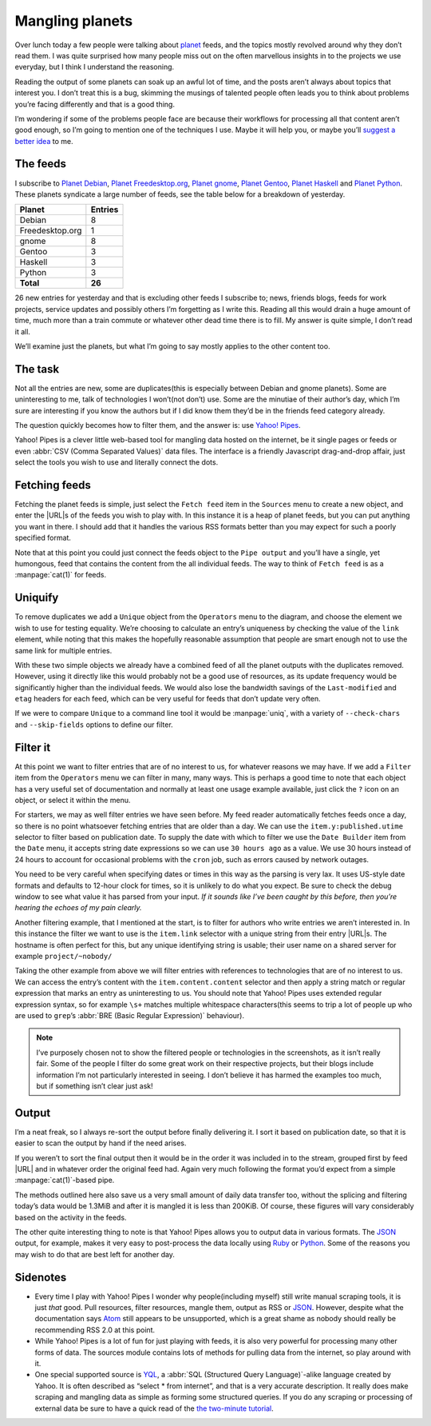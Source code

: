 .. post:: 2010-09-17
   :tags: atom, feed, pipes, yahoo
   :image: 1

Mangling planets
================

Over lunch today a few people were talking about planet_ feeds, and the topics
mostly revolved around why they don’t read them.  I was quite surprised how
many people miss out on the often marvellous insights in to the projects we use
everyday, but I think I understand the reasoning.

Reading the output of some planets can soak up an awful lot of time, and the
posts aren’t always about topics that interest you.  I don’t treat this is
a bug, skimming the musings of talented people often leads you to think about
problems you’re facing differently and that is a good thing.

I’m wondering if some of the problems people face are because their workflows
for processing all that content aren’t good enough, so I’m going to mention one
of the techniques I use.  Maybe it will help you, or maybe you’ll `suggest
a better idea`_ to me.

The feeds
---------

I subscribe to `Planet Debian`_, `Planet Freedesktop.org`_, `Planet gnome`_,
`Planet Gentoo`_, `Planet Haskell`_ and `Planet Python`_.  These planets
syndicate a large number of feeds, see the table below for a breakdown of
yesterday.

+-----------------+---------+
| Planet          | Entries |
+=================+=========+
| Debian          |       8 |
+-----------------+---------+
| Freedesktop.org |       1 |
+-----------------+---------+
| gnome           |       8 |
+-----------------+---------+
| Gentoo          |       3 |
+-----------------+---------+
| Haskell         |       3 |
+-----------------+---------+
| Python          |       3 |
+-----------------+---------+
| **Total**       |  **26** |
+-----------------+---------+

26 new entries for yesterday and that is excluding other feeds I subscribe to;
news, friends blogs, feeds for work projects, service updates and possibly
others I’m forgetting as I write this.  Reading all this would drain a huge
amount of time, much more than a train commute or whatever other dead time
there is to fill.  My answer is quite simple, I don’t read it all.

We’ll examine just the planets, but what I’m going to say mostly applies to the
other content too.

The task
--------

Not all the entries are new, some are duplicates(this is especially between
Debian and gnome planets).  Some are uninteresting to me, talk of technologies
I won’t(not don’t) use.  Some are the minutiae of their author’s day, which I’m
sure are interesting if you know the authors but if I did know them they’d be
in the friends feed category already.

The question quickly becomes how to filter them, and the answer is: use `Yahoo!
Pipes`_.

Yahoo! Pipes is a clever little web-based tool for mangling data hosted on the
internet, be it single pages or feeds or even :abbr:`CSV (Comma Separated
Values)` data files.  The interface is a friendly Javascript drag-and-drop
affair, just select the tools you wish to use and literally connect the dots.

Fetching feeds
--------------

.. image:: /.images/2010-09-17-feed_fetch.png
   :alt: Fetch feeds

Fetching the planet feeds is simple, just select the ``Fetch feed`` item in the
``Sources`` menu to create a new object, and enter the |URL|\s of the feeds you
wish to play with.  In this instance it is a heap of planet feeds, but you can
put anything you want in there.  I should add that it handles the various RSS
formats better than you may expect for such a poorly specified format.

Note that at this point you could just connect the feeds object to the ``Pipe
output`` and you’ll have a single, yet humongous, feed that contains the
content from the all individual feeds.  The way to think of ``Fetch feed`` is
as a :manpage:`cat(1)` for feeds.

Uniquify
--------

To remove duplicates we add a ``Unique`` object from the ``Operators`` menu to
the diagram, and choose the element we wish to use for testing equality.  We’re
choosing to calculate an entry’s uniqueness by checking the value of the
``link`` element, while noting that this makes the hopefully reasonable
assumption that people are smart enough not to use the same link for multiple
entries.

.. image:: /.images/2010-09-17-feed_uniq.png
   :alt: uniquify

With these two simple objects we already have a combined feed of all the planet
outputs with the duplicates removed.  However, using it directly like this
would probably not be a good use of resources, as its update frequency would be
significantly higher than the individual feeds.  We would also lose the
bandwidth savings of the ``Last-modified`` and ``etag`` headers for each feed,
which can be very useful for feeds that don’t update very often.

If we were to compare ``Unique`` to a command line tool it would be
:manpage:`uniq`, with a variety of ``--check-chars`` and ``--skip-fields``
options to define our filter.

Filter it
---------

.. image:: /.images/2010-09-17-feed_filter.png
   :alt: Filter entries

At this point we want to filter entries that are of no interest to us, for
whatever reasons we may have.  If we add a ``Filter`` item from the
``Operators`` menu we can filter in many, many ways.  This is perhaps a good
time to note that each object has a very useful set of documentation and
normally at least one usage example available, just click the ``?`` icon on an
object, or select it within the menu.

For starters, we may as well filter entries we have seen before.  My feed
reader automatically fetches feeds once a day, so there is no point whatsoever
fetching entries that are older than a day.  We can use the
``item.y:published.utime`` selector to filter based on publication date.  To
supply the date with which to filter we use the ``Date Builder`` item from the
``Date`` menu, it accepts string date expressions so we can use ``30 hours
ago`` as a value.  We use 30 hours instead of 24 hours to account for
occasional problems with the ``cron`` job, such as errors caused by network
outages.

You need to be very careful when specifying dates or times in this way as the
parsing is very lax.  It uses US-style date formats and defaults to 12-hour
clock for times, so it is unlikely to do what you expect.  Be sure to check the
debug window to see what value it has parsed from your input.  *If it sounds
like I’ve been caught by this before, then you’re hearing the echoes of my pain
clearly.*

.. image:: /.images/2010-09-17-date_builder.png
   :alt: Build date object to filter by

Another filtering example, that I mentioned at the start, is to filter for
authors who write entries we aren’t interested in.  In this instance the filter
we want to use is the ``item.link`` selector with a unique string from their
entry |URL|\s.  The hostname is often perfect for this, but any unique
identifying string is usable; their user name on a shared server for example
``project/~nobody/``

Taking the other example from above we will filter entries with references to
technologies that are of no interest to us.  We can access the entry’s content
with the ``item.content.content`` selector and then apply a string match or
regular expression that marks an entry as uninteresting to us.  You should note
that Yahoo! Pipes uses extended regular expression syntax, so for example
``\s+`` matches multiple whitespace characters(this seems to trip a lot of
people up who are used to ``grep``’s :abbr:`BRE (Basic Regular Expression)`
behaviour).

.. note::

    I’ve purposely chosen not to show the filtered people or technologies in
    the screenshots, as it isn’t really fair.  Some of the people I filter do
    some great work on their respective projects, but their blogs include
    information I’m not particularly interested in seeing.  I don’t believe it
    has harmed the examples too much, but if something isn’t clear just ask!

Output
------

I’m a neat freak, so I always re-sort the output before finally delivering it.
I sort it based on publication date, so that it is easier to scan the output by
hand if the need arises.

.. image:: /.images/2010-09-17-feed_sort.png
   :alt: Sort remaining entries

If you weren’t to sort the final output then it would be in the order it was
included in to the stream, grouped first by feed |URL| and in whatever order
the original feed had.  Again very much following the format you’d expect from
a simple :manpage:`cat(1)`-based pipe.

The methods outlined here also save us a very small amount of daily data
transfer too, without the splicing and filtering today’s data would be 1.3MiB
and after it is mangled it is less than 200KiB.  Of course, these figures will
vary considerably based on the activity in the feeds.

The other quite interesting thing to note is that Yahoo! Pipes allows you to
output data in various formats.  The JSON_ output, for example, makes it very
easy to post-process the data locally using Ruby_ or Python_.  Some of the
reasons you may wish to do that are best left for another day.

Sidenotes
---------

* Every time I play with Yahoo! Pipes I wonder why people(including myself)
  still write manual scraping tools, it is just *that* good.  Pull resources,
  filter resources, mangle them, output as RSS or JSON_.  However, despite what
  the documentation says Atom_ still appears to be unsupported, which is
  a great shame as nobody should really be recommending RSS 2.0 at this point.

* While Yahoo! Pipes is a lot of fun for just playing with feeds, it is also
  very powerful for processing many other forms of data.  The sources module
  contains lots of methods for pulling data from the internet, so play around
  with it.

* One special supported source is YQL_, a :abbr:`SQL (Structured Query
  Language)`-alike language created by Yahoo.  It is often described as “select
  * from internet”, and that is a very accurate description.  It really does
  make scraping and mangling data as simple as forming some structured queries.
  If you do any scraping or processing of external data be sure to have a quick
  read of the `the two-minute tutorial`_.

.. _planet: http://www.planetplanet.org/
.. _suggest a better idea: jnrowe@gmail.com
.. _Planet Debian: http://planet.debian.net/
.. _Planet Freedesktop.org: http://planet.freedesktop.org/
.. _Planet gnome: http://planet.gnome.org/
.. _Planet Gentoo: http://planet.gentoo.org/
.. _Planet Haskell: http://planet.haskell.org/
.. _Planet Python: http://planet.python.org/
.. _Yahoo! Pipes: http://pipes.yahoo.com/
.. _Ruby: http://flori.github.com/json/
.. _Python: http://docs.python.org/library/json.html
.. _JSON: http://www.json.org/
.. _Atom: http://atomenabled.org/
.. _YQL: http://developer.yahoo.com/yql/
.. _The Two-Minute Tutorial: http://developer.yahoo.com/yql/guide/two-minute-tutorial.html
